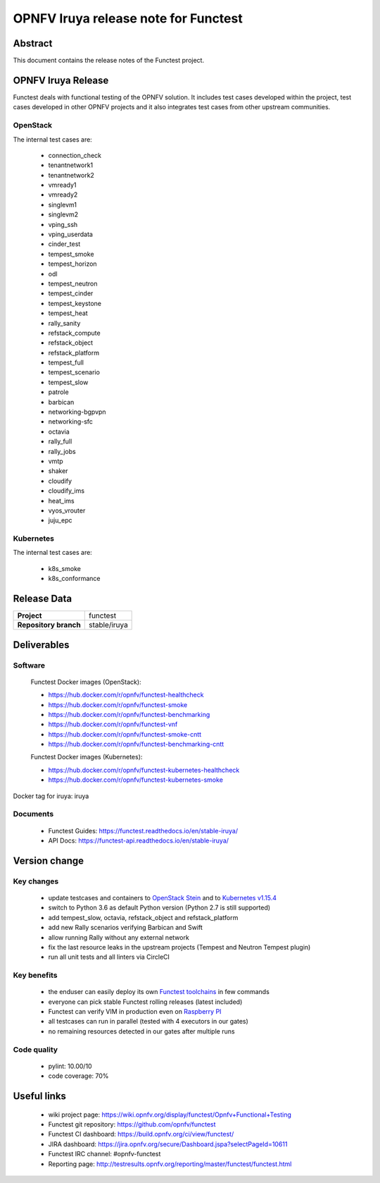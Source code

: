 .. SPDX-License-Identifier: CC-BY-4.0

=====================================
OPNFV Iruya release note for Functest
=====================================

Abstract
========

This document contains the release notes of the Functest project.

OPNFV Iruya Release
===================

Functest deals with functional testing of the OPNFV solution.
It includes test cases developed within the project, test cases developed in
other OPNFV projects and it also integrates test cases from other upstream
communities.

OpenStack
---------

The internal test cases are:

 * connection_check
 * tenantnetwork1
 * tenantnetwork2
 * vmready1
 * vmready2
 * singlevm1
 * singlevm2
 * vping_ssh
 * vping_userdata
 * cinder_test
 * tempest_smoke
 * tempest_horizon
 * odl
 * tempest_neutron
 * tempest_cinder
 * tempest_keystone
 * tempest_heat
 * rally_sanity
 * refstack_compute
 * refstack_object
 * refstack_platform
 * tempest_full
 * tempest_scenario
 * tempest_slow
 * patrole
 * barbican
 * networking-bgpvpn
 * networking-sfc
 * octavia
 * rally_full
 * rally_jobs
 * vmtp
 * shaker
 * cloudify
 * cloudify_ims
 * heat_ims
 * vyos_vrouter
 * juju_epc

Kubernetes
----------

The internal test cases are:

 * k8s_smoke
 * k8s_conformance

Release Data
============

+--------------------------------------+--------------------------------------+
| **Project**                          | functest                             |
+--------------------------------------+--------------------------------------+
| **Repository branch**                | stable/iruya                         |
+--------------------------------------+--------------------------------------+

Deliverables
============

Software
--------

 Functest Docker images (OpenStack):

 * https://hub.docker.com/r/opnfv/functest-healthcheck
 * https://hub.docker.com/r/opnfv/functest-smoke
 * https://hub.docker.com/r/opnfv/functest-benchmarking
 * https://hub.docker.com/r/opnfv/functest-vnf
 * https://hub.docker.com/r/opnfv/functest-smoke-cntt
 * https://hub.docker.com/r/opnfv/functest-benchmarking-cntt

 Functest Docker images (Kubernetes):

 * https://hub.docker.com/r/opnfv/functest-kubernetes-healthcheck
 * https://hub.docker.com/r/opnfv/functest-kubernetes-smoke

Docker tag for iruya: iruya

Documents
---------

 * Functest Guides: https://functest.readthedocs.io/en/stable-iruya/
 * API Docs: https://functest-api.readthedocs.io/en/stable-iruya/

Version change
==============

Key changes
-----------

 * update testcases and containers to `OpenStack Stein`_ and to
   `Kubernetes v1.15.4`_
 * switch to Python 3.6 as default Python version (Python 2.7 is still
   supported)
 * add tempest_slow, octavia, refstack_object and refstack_platform
 * add new Rally scenarios verifying Barbican and Swift
 * allow running Rally without any external network
 * fix the last resource leaks in the upstream projects (Tempest and Neutron
   Tempest plugin)
 * run all unit tests and all linters via CircleCI

.. _`OpenStack Stein`: https://github.com/openstack/requirements/blob/stable/stein/upper-constraints.txt
.. _`Kubernetes v1.15.4`: https://github.com/kubernetes/kubernetes/tree/v1.15.4

Key benefits
------------

 * the enduser can easily deploy its own `Functest toolchains`_ in few commands
 * everyone can pick stable Functest rolling releases (latest included)
 * Functest can verify VIM in production even on `Raspberry PI`_
 * all testcases can run in parallel (tested with 4 executors in our gates)
 * no remaining resources detected in our gates after multiple runs

.. _`Functest toolchains`: https://wiki.opnfv.org/pages/viewpage.action?pageId=32015004
.. _`Raspberry PI`: https://wiki.opnfv.org/display/functest/Run+Functest+containers+on+Raspberry+PI

Code quality
------------

 * pylint: 10.00/10
 * code coverage: 70%

Useful links
============

 * wiki project page: https://wiki.opnfv.org/display/functest/Opnfv+Functional+Testing
 * Functest git repository: https://github.com/opnfv/functest
 * Functest CI dashboard: https://build.opnfv.org/ci/view/functest/
 * JIRA dashboard: https://jira.opnfv.org/secure/Dashboard.jspa?selectPageId=10611
 * Functest IRC channel: #opnfv-functest
 * Reporting page: http://testresults.opnfv.org/reporting/master/functest/functest.html

